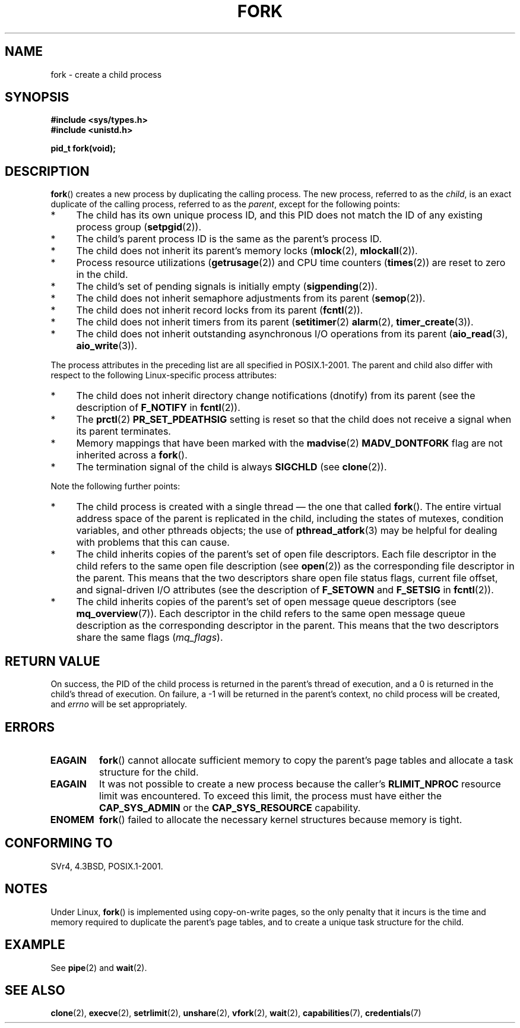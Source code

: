 .\" Hey Emacs! This file is -*- nroff -*- source.
.\"
.\" Copyright (C) 2006 Michael Kerrisk <mtk.manpages@gmail.com>
.\" and Copyright (c) 1992 Drew Eckhardt (drew@cs.colorado.edu),
.\" March 28, 1992
.\"
.\" Permission is granted to make and distribute verbatim copies of this
.\" manual provided the copyright notice and this permission notice are
.\" preserved on all copies.
.\"
.\" Permission is granted to copy and distribute modified versions of this
.\" manual under the conditions for verbatim copying, provided that the
.\" entire resulting derived work is distributed under the terms of a
.\" permission notice identical to this one.
.\"
.\" Since the Linux kernel and libraries are constantly changing, this
.\" manual page may be incorrect or out-of-date.  The author(s) assume no
.\" responsibility for errors or omissions, or for damages resulting from
.\" the use of the information contained herein.  The author(s) may not
.\" have taken the same level of care in the production of this manual,
.\" which is licensed free of charge, as they might when working
.\" professionally.
.\"
.\" Formatted or processed versions of this manual, if unaccompanied by
.\" the source, must acknowledge the copyright and authors of this work.
.\"
.\" Modified by Michael Haardt (michael@moria.de)
.\" Modified Sat Jul 24 13:22:07 1993 by Rik Faith (faith@cs.unc.edu)
.\" Modified 21 Aug 1994 by Michael Chastain (mec@shell.portal.com):
.\"   Referenced 'clone(2)'.
.\" Modified 1995-06-10, 1996-04-18, 1999-11-01, 2000-12-24
.\"   by Andries Brouwer (aeb@cwi.nl)
.\" Modified, 27 May 2004, Michael Kerrisk <mtk.manpages@gmail.com>
.\"     Added notes on capability requirements
.\" 2006-09-04, Michael Kerrisk
.\"     Greatly expanded, to describe all attributes that differ
.\"	parent and child.
.\"
.TH FORK 2 2006-09-04 "Linux" "Linux Programmer's Manual"
.SH NAME
fork \- create a child process
.SH SYNOPSIS
.B #include <sys/types.h>
.br
.B #include <unistd.h>
.sp
.B pid_t fork(void);
.SH DESCRIPTION
.BR fork ()
creates a new process by duplicating the calling process.
The new process, referred to as the \fIchild\fP,
is an exact duplicate of the calling process,
referred to as the \fIparent\fP, except for the following points:
.IP * 4
The child has its own unique process ID,
and this PID does not match the ID of any existing process group
.RB ( setpgid (2)).
.IP * 4
The child's parent process ID is the same as the parent's process ID.
.IP * 4
The child does not inherit its parent's memory locks
.RB ( mlock (2),
.BR mlockall (2)).
.IP * 4
Process resource utilizations
.RB ( getrusage (2))
and CPU time counters
.RB ( times (2))
are reset to zero in the child.
.IP * 4
The child's set of pending signals is initially empty
.RB ( sigpending (2)).
.IP * 4
The child does not inherit semaphore adjustments from its parent
.RB ( semop (2)).
.IP * 4
The child does not inherit record locks from its parent
.RB ( fcntl (2)).
.IP * 4
The child does not inherit timers from its parent
.RB ( setitimer (2)
.BR alarm (2),
.BR timer_create (3)).
.IP * 4
The child does not inherit outstanding asynchronous I/O operations
from its parent
.RB ( aio_read (3),
.BR aio_write (3)).
.PP
The process attributes in the preceding list are all specified
in POSIX.1-2001.
The parent and child also differ with respect to the following
Linux-specific process attributes:
.IP * 4
The child does not inherit directory change notifications (dnotify)
from its parent
(see the description of
.B F_NOTIFY
in
.BR fcntl (2)).
.IP * 4
The
.BR prctl (2)
.B PR_SET_PDEATHSIG
setting is reset so that the child does not receive a signal
when its parent terminates.
.IP * 4
Memory mappings that have been marked with the
.BR madvise (2)
.B MADV_DONTFORK
flag are not inherited across a
.BR fork ().
.IP * 4
The termination signal of the child is always
.B SIGCHLD
(see
.BR clone (2)).
.PP
Note the following further points:
.IP * 4
The child process is created with a single thread \(em the
one that called
.BR fork ().
The entire virtual address space of the parent is replicated in the child,
including the states of mutexes, condition variables,
and other pthreads objects; the use of
.BR pthread_atfork (3)
may be helpful for dealing with problems that this can cause.
.IP * 4
The child inherits copies of the parent's set of open file descriptors.
Each file descriptor in the child refers to the same
open file description (see
.BR open (2))
as the corresponding file descriptor in the parent.
This means that the two descriptors share open file status flags,
current file offset,
and signal-driven I/O attributes (see the description of
.B F_SETOWN
and
.B F_SETSIG
in
.BR fcntl (2)).
.IP * 4
The child inherits copies of the parent's set of open message
queue descriptors (see
.BR mq_overview (7)).
Each descriptor in the child refers to the same
open message queue description
as the corresponding descriptor in the parent.
This means that the two descriptors share the same flags
.RI ( mq_flags ).
.SH "RETURN VALUE"
On success, the PID of the child process is returned in the parent's thread
of execution, and a 0 is returned in the child's thread of execution.
On failure, a \-1 will be returned in the parent's context,
no child process will be created, and
.I errno
will be set appropriately.
.SH ERRORS
.TP
.B EAGAIN
.BR fork ()
cannot allocate sufficient memory to copy the parent's page tables and
allocate a task structure for the child.
.TP
.B EAGAIN
It was not possible to create a new process because the caller's
.B RLIMIT_NPROC
resource limit was encountered.
To exceed this limit, the process must have either the
.B CAP_SYS_ADMIN
or the
.B CAP_SYS_RESOURCE
capability.
.TP
.B ENOMEM
.BR fork ()
failed to allocate the necessary kernel structures because memory is tight.
.SH "CONFORMING TO"
SVr4, 4.3BSD, POSIX.1-2001.
.SH NOTES
.PP
Under Linux,
.BR fork ()
is implemented using copy-on-write pages, so the only penalty that it incurs
is the time and memory required to duplicate the parent's page tables,
and to create a unique task structure for the child.
.SH EXAMPLE
See
.BR pipe (2)
and
.BR wait (2).
.SH "SEE ALSO"
.BR clone (2),
.BR execve (2),
.BR setrlimit (2),
.BR unshare (2),
.BR vfork (2),
.BR wait (2),
.BR capabilities (7),
.BR credentials (7)
